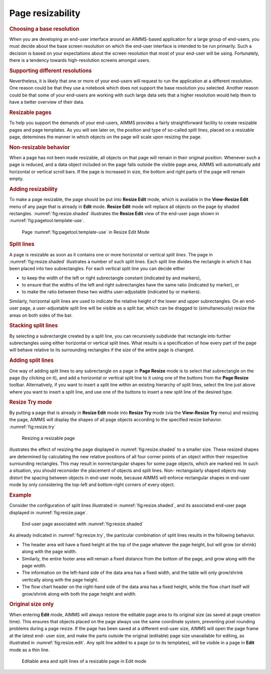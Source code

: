 Page resizability
=================

.. rubric:: Choosing a base resolution

When you are developing an end-user interface around an AIMMS-based
application for a large group of end-users, you must decide about the
base screen resolution on which the end-user interface is intended to be
run primarily. Such a decision is based on your expectations about the
screen resolution that most of your end-user will be using. Fortunately,
there is a tendency towards high-resolution screens amongst users.

.. rubric:: Supporting different resolutions

Nevertheless, it is likely that one or more of your end-users will
request to run the application at a different resolution. One reason
could be that they use a notebook which does not support the base
resolution you selected. Another reason could be that some of your
end-users are working with such large data sets that a higher resolution
would help them to have a better overview of their data.

.. rubric:: Resizable pages

To help you support the demands of your end-users, AIMMS provides a
fairly straightforward facility to create resizable pages and page
templates. As you will see later on, the position and type of so-called
*split lines*, placed on a resizable page, determines the manner in
which objects on the page will scale upon resizing the page.

.. rubric:: Non-resizable behavior

When a page has not been made resizable, all objects on that page will
remain in their original position. Whenever such a page is reduced, and
a data object included on the page falls outside the visible page area,
AIMMS will automatically add horizontal or vertical scroll bars. If the
page is increased in size, the bottom and right parts of the page will
remain empty.

.. rubric:: Adding resizability

To make a page resizable, the page should be put into **Resize Edit**
mode, which is available in the **View-Resize Edit** menu of any page
that is already in **Edit** mode. **Resize Edit** mode will replace all
objects on the page by shaded rectangles. :numref:`fig:resize.shaded`
illustrates the **Resize Edit** view of the end-user page shown in
:numref:`fig:pagetool.template-use`.

.. figure:: resize-mode-new.png
   :alt: Page 12.8 in Resize Edit Mode
   :name: fig:resize.shaded
   
   Page :numref:`fig:pagetool.template-use` in Resize Edit Mode


.. rubric:: Split lines

A page is resizable as soon as it contains one or more horizontal or
vertical *split lines*. The page in :numref:`fig:resize.shaded`
illustrates a number of such split lines. Each split line divides the
rectangle in which it has been placed into two subrectangles. For each
vertical split line you can decide either

-  to keep the width of the left or right subrectangle constant
   (indicated by |rsz-fl| and |rsz-fr| markers),

-  to ensure that the widths of the left and right subrectangles have
   the same ratio (indicated by |rsz-rtio| marker), or

-  to make the ratio between these two widths user-adjustable (indicated
   by |rsz-vl| or |rsz-vr| markers).

Similarly, horizontal split lines are used to indicate the relative
height of the lower and upper subrectangles. On an end-user page, a
user-adjustable split line will be visible as a split bar, which can be
dragged to (simultaneously) resize the areas on both sides of the bar.

.. rubric:: Stacking split lines

By selecting a subrectangle created by a split line, you can recursively
subdivide that rectangle into further subrectangles using either
horizontal or vertical split lines. What results is a specification of
how every part of the page will behave relative to its surrounding
rectangles if the size of the entire page is changed.

.. rubric:: Adding split lines

One way of adding split lines to any subrectangle on a page in **Page
Resize** mode is to select that subrectangle on the page (by clicking on
it), and add a horizontal or vertical split line to it using one of the
buttons |rsz-add| from the **Page Resize** toolbar. Alternatively, if
you want to insert a split line within an existing hierarchy of split
lines, select the line just above where you want to insert a split line,
and use one of the buttons |rsz-ins| to insert a new split line of the
desired type.

.. rubric:: Resize Try mode

By putting a page that is already in **Resize Edit** mode into **Resize
Try** mode (via the **View-Resize Try** menu) and resizing the page,
AIMMS will display the shapes of all page objects according to the
specified resize behavior. :numref:`fig:resize.try`

.. figure:: resize-try-new.png
   :alt: Resizing a resizable page
   :name: fig:resize.try
   
   Resizing a resizable page

illustrates the effect of resizing the page displayed in
:numref:`fig:resize.shaded` to a smaller size. These resized shapes are
determined by calculating the new relative positions of all four corner
points of an object within their respective surrounding rectangles. This
may result in nonrectangular shapes for some page objects, which are
marked red. In such a situation, you should reconsider the placement of
objects and split lines. Non- rectangularly shaped objects may distort
the spacing between objects in end-user mode, because AIMMS will enforce
rectangular shapes in end-user mode by only considering the top-left and
bottom-right corners of every object.

.. rubric:: Example

Consider the configuration of split lines illustrated in
:numref:`fig:resize.shaded`, and its associated end-user page displayed
in :numref:`fig:resize.page`.

.. figure:: user-win-new.png
   :alt: End-user page associated with :numref:`fig:resize.shaded`
   :name: fig:resize.page

   End-user page associated with :numref:`fig:resize.shaded`

As already indicated in :numref:`fig:resize.try`, the particular
combination of split lines results in the following behavior.

-  The header area will have a fixed height at the top of the page
   whatever the page height, but will grow (or shrink) along with the
   page width.

-  Similarly, the entire footer area will remain a fixed distance from
   the bottom of the page, and grow along with the page width.

-  The information on the left-hand side of the data area has a fixed
   width, and the table will only grow/shrink vertically along with the
   page height.

-  The flow chart header on the right-hand side of the data area has a
   fixed height, while the flow chart itself will grow/shrink along with
   both the page height and width.

.. rubric:: Original size only

When entering **Edit** mode, AIMMS will always restore the editable page
area to its original size (as saved at page creation time). This ensures
that objects placed on the page always use the same coordinate system,
preventing pixel rounding problems during a page resize. If the page has
been saved at a different end-user size, AIMMS will open the page frame
at the latest end- user size, and make the parts outside the original
(editable) page size unavailable for editing, as illustrated in
:numref:`fig:resize.edit`. Any split line added to a page (or to its
templates), will be visible in a page in **Edit** mode as a thin line.

.. figure:: resize-edit-new.png
   :alt: Editable area and split lines of a resizable page in Edit mode
   :name: fig:resize.edit
   
   Editable area and split lines of a resizable page in Edit mode
   
.. |rsz-fl| image:: rsz-fl.png

.. |rsz-fr| image:: rsz-fr.png

.. |rsz-rtio| image:: rsz-rtio.png

.. |rsz-vl| image:: rsz-vl.png

.. |rsz-vr| image:: rsz-vr.png

.. |rsz-add| image:: rsz-add.png

.. |rsz-ins| image:: rsz-ins.png
